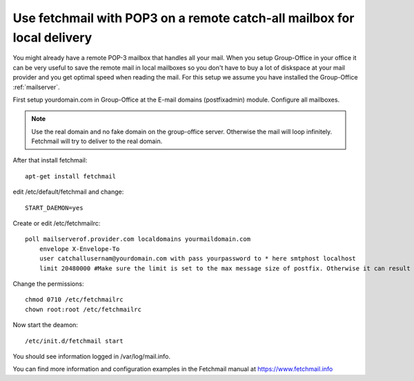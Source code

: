 Use fetchmail with POP3 on a remote catch-all mailbox for local delivery
========================================================================

You might already have a remote POP-3 mailbox that handles all your mail. When you setup Group-Office in your office it
can be very useful to save the remote mail in local mailboxes so you don't have to buy a lot of diskspace at your mail
provider and you get optimal speed when reading the mail. For this setup we assume you have installed the Group-Office
:ref:`mailserver`.

First setup yourdomain.com in Group-Office at the E-mail domains (postfixadmin) module. Configure all mailboxes.

.. note:: Use the real domain and no fake domain on the group-office server. Otherwise the mail will loop infinitely.
   Fetchmail will try to deliver to the real domain.

After that install fetchmail::

    apt-get install fetchmail

edit /etc/default/fetchmail and change::

    START_DAEMON=yes

Create or edit /etc/fetchmailrc::

    poll mailserverof.provider.com localdomains yourmaildomain.com
        envelope X-Envelope-To
        user catchallusernam@yourdomain.com with pass yourpassword to * here smtphost localhost
        limit 20480000 #Make sure the limit is set to the max message size of postfix. Otherwise it can result in fetchmail trying to get the message forever and waste resources!

Change the permissions::

    chmod 0710 /etc/fetchmailrc
    chown root:root /etc/fetchmailrc

Now start the deamon::

    /etc/init.d/fetchmail start

You should see information logged in /var/log/mail.info.

You can find more information and configuration examples in the Fetchmail manual at https://www.fetchmail.info